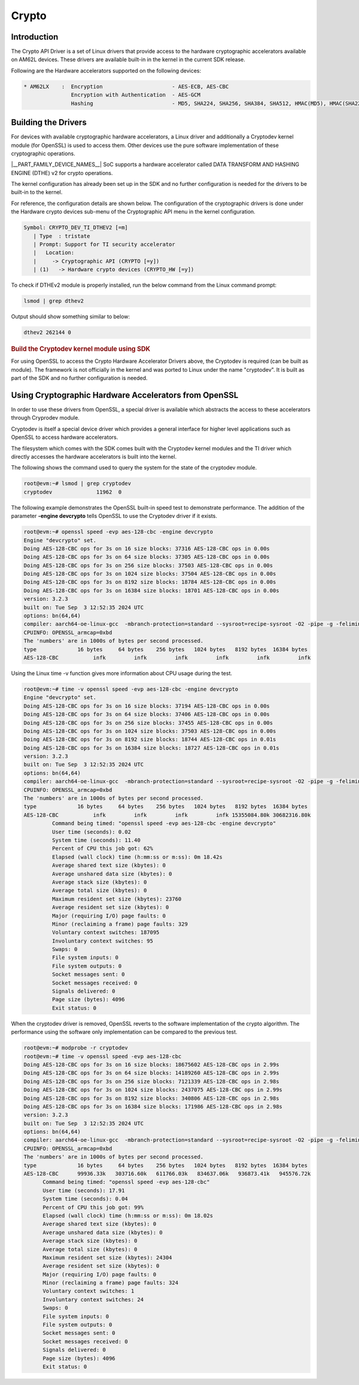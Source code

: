 .. _DTHEv2-Crypto-Accelerator:

######
Crypto
######

************
Introduction
************

The Crypto API Driver is a set of Linux drivers that provide access to
the hardware cryptographic accelerators available on AM62L devices.
These drivers are available built-in in the kernel in the current SDK release.

Following are the Hardware accelerators supported on the following
devices:

.. code-block:: text

   * AM62LX    :  Encryption                      - AES-ECB, AES-CBC
                  Encryption with Authentication  - AES-GCM
                  Hashing                         - MD5, SHA224, SHA256, SHA384, SHA512, HMAC(MD5), HMAC(SHA224), HMAC(SHA256), HMAC(SHA384), HMAC(SHA512)

********************
Building the Drivers
********************

For devices with available cryptographic hardware accelerators, a Linux
driver and additionally a Cryptodev kernel module (for OpenSSL) is used
to access them.  Other devices use the pure software implementation of these
cryptographic operations.

|__PART_FAMILY_DEVICE_NAMES__| SoC supports a hardware accelerator called
DATA TRANSFORM AND HASHING ENGINE (DTHE) v2 for crypto operations.

The kernel configuration has already been set up in the SDK and no further
configuration is needed for the drivers to be built-in to the kernel.

For reference, the configuration details are shown below. The
configuration of the cryptographic drivers is done under the
Hardware crypto devices sub-menu of the Cryptographic API menu in the
kernel configuration.

.. code-block:: text

   Symbol: CRYPTO_DEV_TI_DTHEV2 [=m]
      | Type  : tristate
      | Prompt: Support for TI security accelerator
      |   Location:
      |     -> Cryptographic API (CRYPTO [=y])
      | (1)   -> Hardware crypto devices (CRYPTO_HW [=y])

To check if DTHEv2 module is properly installed,
run the below command from the Linux command prompt:

.. code-block:: console

   lsmod | grep dthev2

Output should show something similar to below:

.. code-block:: text

   dthev2 262144 0

.. rubric:: Build the Cryptodev kernel module using SDK
   :name: build-the-cryptodev-kernel-module-using-sdk

For using OpenSSL to access the Crypto Hardware Accelerator Drivers
above, the Cryptodev is required (can be built as module). The framework
is not officially in the kernel and was ported to Linux under the name
"cryptodev". It is built as part of the SDK and no further configuration is needed.

******************************************************
Using Cryptographic Hardware Accelerators from OpenSSL
******************************************************

In order to use these drivers from OpenSSL, a
special driver is available which abstracts the access to these
accelerators through Cryprodev module.

Cryptodev is itself a special device driver which provides a general
interface for higher level applications such as OpenSSL to access
hardware accelerators.

The filesystem which comes with the SDK comes built with the Cryptodev
kernel modules and the TI driver which directly accesses the hardware
accelerators is built into the kernel.

The following shows the command used to query the system for the state of
the cryptodev module.

.. code-block:: console

   root@evm:~# lsmod | grep cryptodev
   cryptodev              11962  0

The following example demonstrates the OpenSSL built-in speed
test to demonstrate performance. The addition of the parameter **-engine
devcrypto** tells OpenSSL to use the Cryptodev driver if it exists.

.. code-block:: console

   root@evm:~# openssl speed -evp aes-128-cbc -engine devcrypto
   Engine "devcrypto" set.
   Doing AES-128-CBC ops for 3s on 16 size blocks: 37316 AES-128-CBC ops in 0.00s
   Doing AES-128-CBC ops for 3s on 64 size blocks: 37305 AES-128-CBC ops in 0.00s
   Doing AES-128-CBC ops for 3s on 256 size blocks: 37503 AES-128-CBC ops in 0.00s
   Doing AES-128-CBC ops for 3s on 1024 size blocks: 37504 AES-128-CBC ops in 0.00s
   Doing AES-128-CBC ops for 3s on 8192 size blocks: 18784 AES-128-CBC ops in 0.00s
   Doing AES-128-CBC ops for 3s on 16384 size blocks: 18701 AES-128-CBC ops in 0.00s
   version: 3.2.3
   built on: Tue Sep  3 12:52:35 2024 UTC
   options: bn(64,64)
   compiler: aarch64-oe-linux-gcc  -mbranch-protection=standard --sysroot=recipe-sysroot -O2 -pipe -g -feliminate-unused-debug-types -fcanon-prefix-map  -fmacro-prefix-map=  -fdebug-prefix-map=  -fmacro-prefix-mapG
   CPUINFO: OPENSSL_armcap=0xbd
   The 'numbers' are in 1000s of bytes per second processed.
   type             16 bytes     64 bytes    256 bytes   1024 bytes   8192 bytes  16384 bytes
   AES-128-CBC           infk         infk         infk         infk         infk         infk

Using the Linux time -v function gives more information about CPU usage
during the test.

.. code-block:: console

   root@evm:~# time -v openssl speed -evp aes-128-cbc -engine devcrypto
   Engine "devcrypto" set.
   Doing AES-128-CBC ops for 3s on 16 size blocks: 37194 AES-128-CBC ops in 0.00s
   Doing AES-128-CBC ops for 3s on 64 size blocks: 37406 AES-128-CBC ops in 0.00s
   Doing AES-128-CBC ops for 3s on 256 size blocks: 37455 AES-128-CBC ops in 0.00s
   Doing AES-128-CBC ops for 3s on 1024 size blocks: 37503 AES-128-CBC ops in 0.00s
   Doing AES-128-CBC ops for 3s on 8192 size blocks: 18744 AES-128-CBC ops in 0.01s
   Doing AES-128-CBC ops for 3s on 16384 size blocks: 18727 AES-128-CBC ops in 0.01s
   version: 3.2.3
   built on: Tue Sep  3 12:52:35 2024 UTC
   options: bn(64,64)
   compiler: aarch64-oe-linux-gcc  -mbranch-protection=standard --sysroot=recipe-sysroot -O2 -pipe -g -feliminate-unused-debug-types -fcanon-prefix-map  -fmacro-prefix-map=  -fdebug-prefix-map=  -fmacro-prefix-mapG
   CPUINFO: OPENSSL_armcap=0xbd
   The 'numbers' are in 1000s of bytes per second processed.
   type             16 bytes     64 bytes    256 bytes   1024 bytes   8192 bytes  16384 bytes
   AES-128-CBC           infk         infk         infk         infk 15355084.80k 30682316.80k
            Command being timed: "openssl speed -evp aes-128-cbc -engine devcrypto"
            User time (seconds): 0.02
            System time (seconds): 11.40
            Percent of CPU this job got: 62%
            Elapsed (wall clock) time (h:mm:ss or m:ss): 0m 18.42s
            Average shared text size (kbytes): 0
            Average unshared data size (kbytes): 0
            Average stack size (kbytes): 0
            Average total size (kbytes): 0
            Maximum resident set size (kbytes): 23760
            Average resident set size (kbytes): 0
            Major (requiring I/O) page faults: 0
            Minor (reclaiming a frame) page faults: 329
            Voluntary context switches: 187095
            Involuntary context switches: 95
            Swaps: 0
            File system inputs: 0
            File system outputs: 0
            Socket messages sent: 0
            Socket messages received: 0
            Signals delivered: 0
            Page size (bytes): 4096
            Exit status: 0


When the cryptodev driver is removed, OpenSSL reverts to the software
implementation of the crypto algorithm. The performance using the
software only implementation can be compared to the previous test.

.. code-block:: console

   root@evm:~# modprobe -r cryptodev
   root@evm:~# time -v openssl speed -evp aes-128-cbc
   Doing AES-128-CBC ops for 3s on 16 size blocks: 18675602 AES-128-CBC ops in 2.99s
   Doing AES-128-CBC ops for 3s on 64 size blocks: 14189260 AES-128-CBC ops in 2.99s
   Doing AES-128-CBC ops for 3s on 256 size blocks: 7121339 AES-128-CBC ops in 2.98s
   Doing AES-128-CBC ops for 3s on 1024 size blocks: 2437075 AES-128-CBC ops in 2.99s
   Doing AES-128-CBC ops for 3s on 8192 size blocks: 340806 AES-128-CBC ops in 2.98s
   Doing AES-128-CBC ops for 3s on 16384 size blocks: 171986 AES-128-CBC ops in 2.98s
   version: 3.2.3
   built on: Tue Sep  3 12:52:35 2024 UTC
   options: bn(64,64)
   compiler: aarch64-oe-linux-gcc  -mbranch-protection=standard --sysroot=recipe-sysroot -O2 -pipe -g -feliminate-unused-debug-types -fcanon-prefix-map  -fmacro-prefix-map=  -fdebug-prefix-map=  -fmacro-prefix-mapG
   CPUINFO: OPENSSL_armcap=0xbd
   The 'numbers' are in 1000s of bytes per second processed.
   type             16 bytes     64 bytes    256 bytes   1024 bytes   8192 bytes  16384 bytes
   AES-128-CBC      99936.33k   303716.60k   611766.03k   834637.06k   936873.41k   945576.72k
         Command being timed: "openssl speed -evp aes-128-cbc"
         User time (seconds): 17.91
         System time (seconds): 0.04
         Percent of CPU this job got: 99%
         Elapsed (wall clock) time (h:mm:ss or m:ss): 0m 18.02s
         Average shared text size (kbytes): 0
         Average unshared data size (kbytes): 0
         Average stack size (kbytes): 0
         Average total size (kbytes): 0
         Maximum resident set size (kbytes): 24304
         Average resident set size (kbytes): 0
         Major (requiring I/O) page faults: 0
         Minor (reclaiming a frame) page faults: 324
         Voluntary context switches: 1
         Involuntary context switches: 24
         Swaps: 0
         File system inputs: 0
         File system outputs: 0
         Socket messages sent: 0
         Socket messages received: 0
         Signals delivered: 0
         Page size (bytes): 4096
         Exit status: 0

